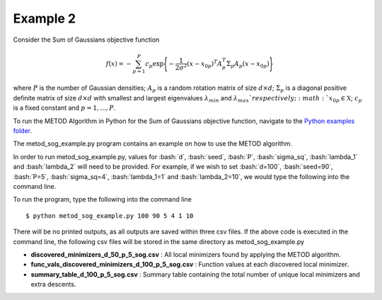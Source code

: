 .. role:: bash(code)
   :language: bash

.. _ex2:

Example 2
===================================

Consider the Sum of Gaussians objective function

.. math::
   f(x)= -\sum_{p=1}^{P} c_p\exp \Bigg\{ {-\frac{1}{2 \sigma^2}(x-x_{0p})^T A_p^T \Sigma_p A_p(x-x_{0p})}\Bigg\}\,

where :math:`P` is the number of Gaussian densities; :math:`A_p` is a random
rotation matrix of size :math:`d\times d`; :math:`\Sigma_p` is a 
diagonal positive definite matrix of size :math:`d\times d` with smallest 
and largest eigenvalues :math:`\lambda_{min}` and :math:`\lambda_{max}
`respectively;  :math:`x_{0p} \in \mathfrak{X}`; :math:`c_p` is a fixed constant and :math:`p=1,...,P`.

To run the METOD Algorithm in Python for the Sum of
Gaussians objective function, navigate to the `Python examples folder <https://github.com/Megscammell/METOD-Algorithm/tree/master/Examples/Python>`_.

The metod_sog_example.py program contains an example on how to use the METOD algorithm. 

In order to run metod_sog_example.py, values for :bash:`d`, :bash:`seed`, :bash:`P`, :bash:`sigma_sq`, :bash:`lambda_1` and :bash:`lambda_2` will need to be provided.
For example, if we wish to set :bash:`d=100`, :bash:`seed=90`, :bash:`P=5`, :bash:`sigma_sq=4`, :bash:`lambda_1=1` and :bash:`lambda_2=10`, we would type the following into the command line.

To run the program, type the following into the command line ::

   $ python metod_sog_example.py 100 90 5 4 1 10


There will be no printed outputs, as all outputs are saved within three csv 
files. If the above code is executed in the command line, the following csv files will be stored in the same directory as 
metod_sog_example.py

* **discovered_minimizers_d_50_p_5_sog.csv** : All local minimizers found by applying the METOD algorithm.

* **func_vals_discovered_minimizers_d_100_p_5_sog.csv** : Function values at each discovered local minimizer.

* **summary_table_d_100_p_5_sog.csv** : Summary table containing the total number of unique local minimizers and extra descents.
